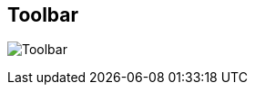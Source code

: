 ifdef::pdf-theme[[[area-toolbar-0,Toolbar]]]
ifndef::pdf-theme[[[area-toolbar-0,Toolbar image:playtime::generated/screenshots/elements/area/toolbar-0.png[width=50]]]]
== Toolbar

image:playtime::generated/screenshots/elements/area/toolbar-0.png[Toolbar, role="related thumb right"]



